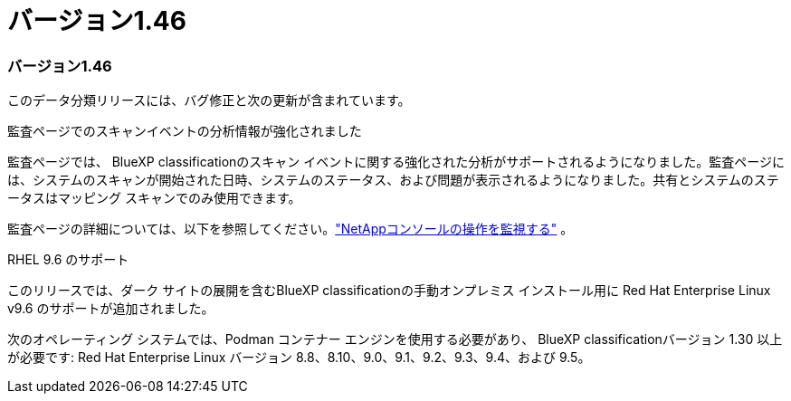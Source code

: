 = バージョン1.46
:allow-uri-read: 




=== バージョン1.46

このデータ分類リリースには、バグ修正と次の更新が含まれています。

.監査ページでのスキャンイベントの分析情報が強化されました
監査ページでは、 BlueXP classificationのスキャン イベントに関する強化された分析がサポートされるようになりました。監査ページには、システムのスキャンが開始された日時、システムのステータス、および問題が表示されるようになりました。共有とシステムのステータスはマッピング スキャンでのみ使用できます。

監査ページの詳細については、以下を参照してください。link:https://docs.netapp.com/us-en/bluexp-setup-admin/task-monitor-cm-operations.html["NetAppコンソールの操作を監視する"^] 。

.RHEL 9.6 のサポート
このリリースでは、ダーク サイトの展開を含むBlueXP classificationの手動オンプレミス インストール用に Red Hat Enterprise Linux v9.6 のサポートが追加されました。

次のオペレーティング システムでは、Podman コンテナー エンジンを使用する必要があり、 BlueXP classificationバージョン 1.30 以上が必要です: Red Hat Enterprise Linux バージョン 8.8、8.10、9.0、9.1、9.2、9.3、9.4、および 9.5。
